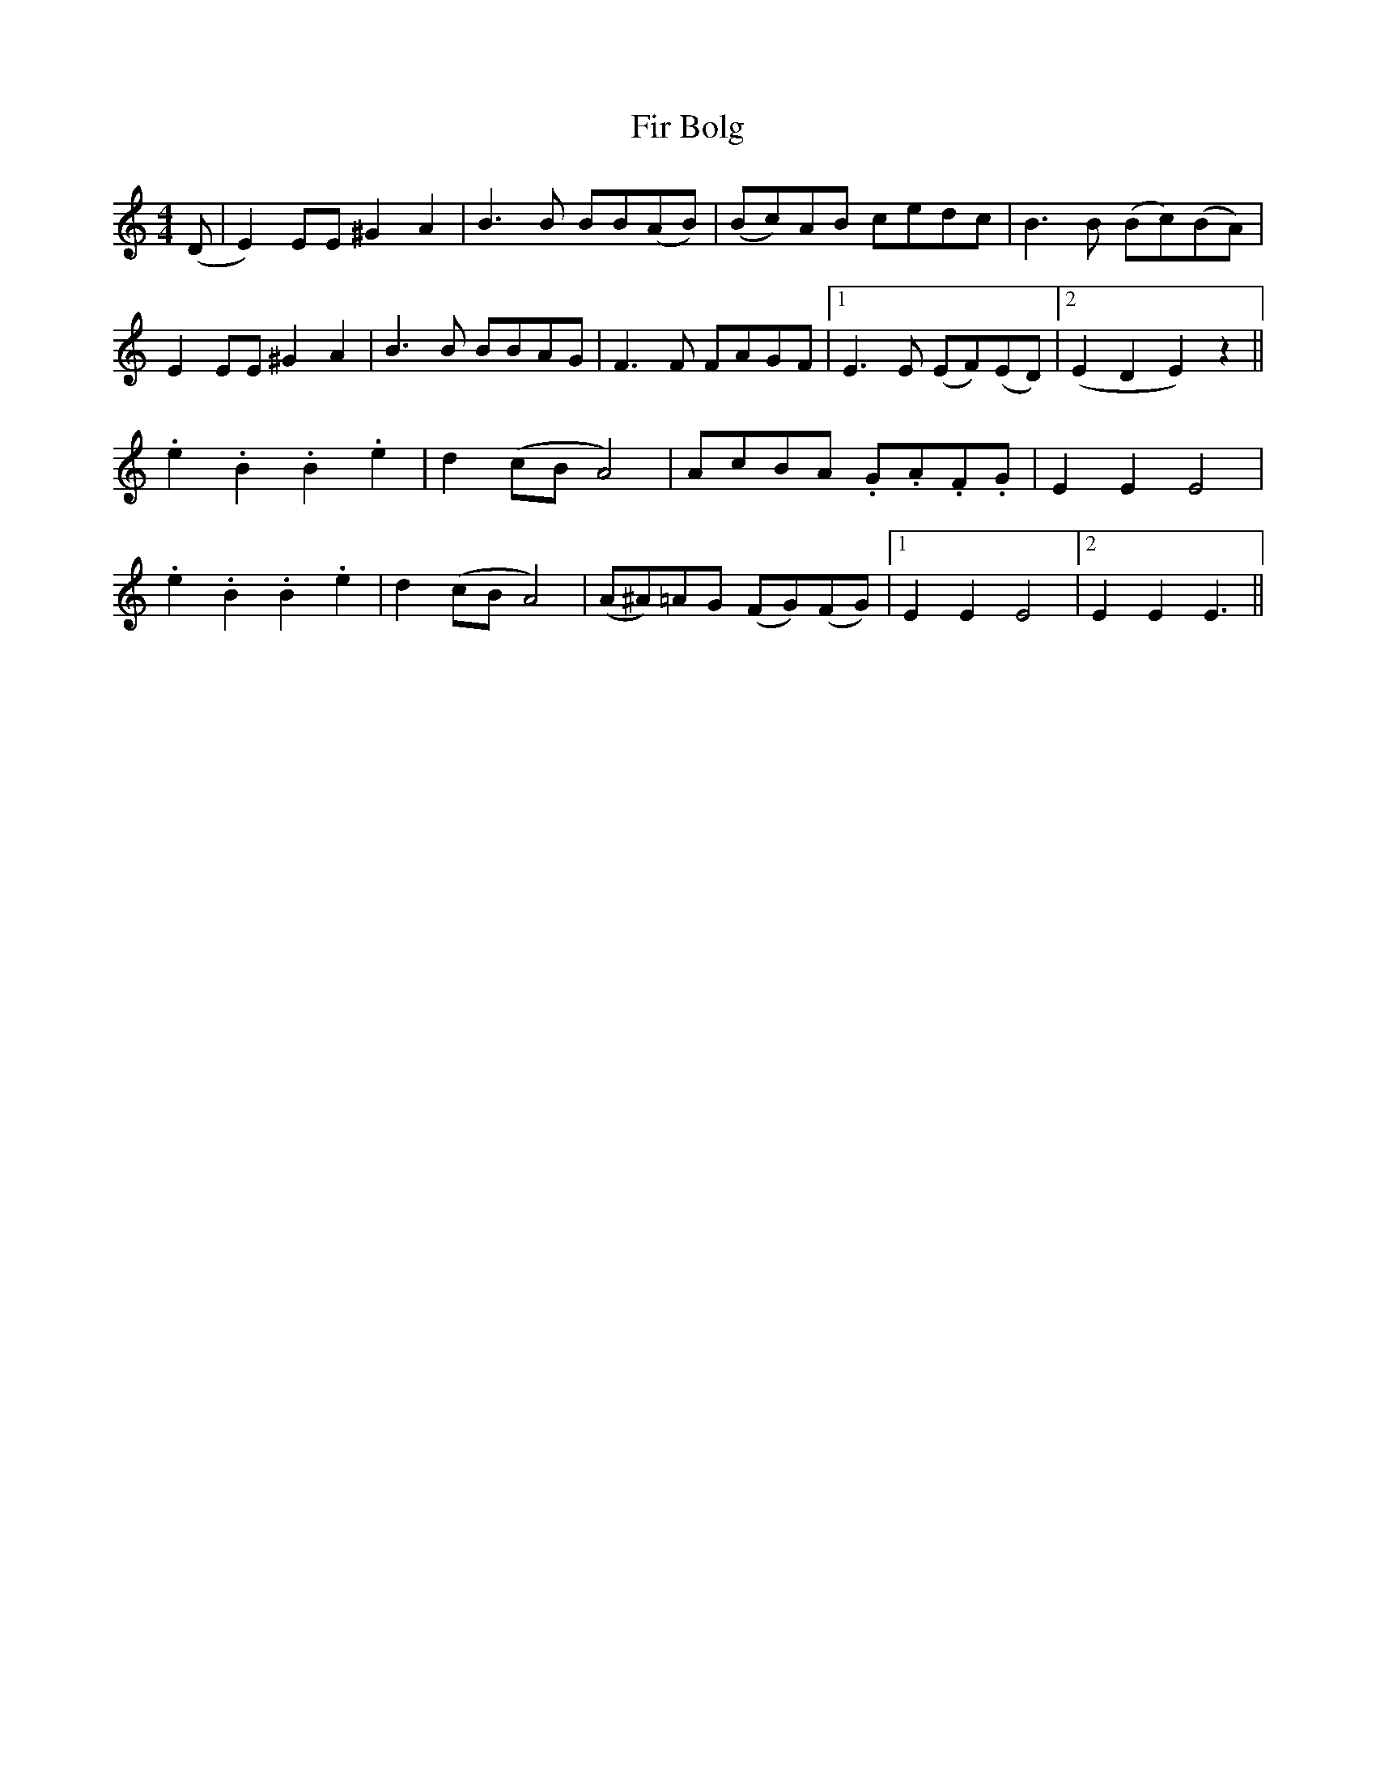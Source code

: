 X: 13094
T: Fir Bolg
R: reel
M: 4/4
K: Cmajor
(D|E2) EE ^G2 A2|B3 B BB(AB)|(Bc)AB cedc|B3 B (Bc)(BA)|
E2 EE ^G2 A2|B3 B BBAG|F3 F FAGF|1 E3 E (EF)(ED)|2 (E2 D2 E2) z2||
.e2 .B2 .B2 .e2|d2 (cB A4)|AcBA .G.A.F.G|E2 E2 E4|
.e2 .B2 .B2 .e2|d2 (cB A4)|(A^A)=AG (FG)(FG)|1 E2 E2 E4|2 E2 E2 E3||

